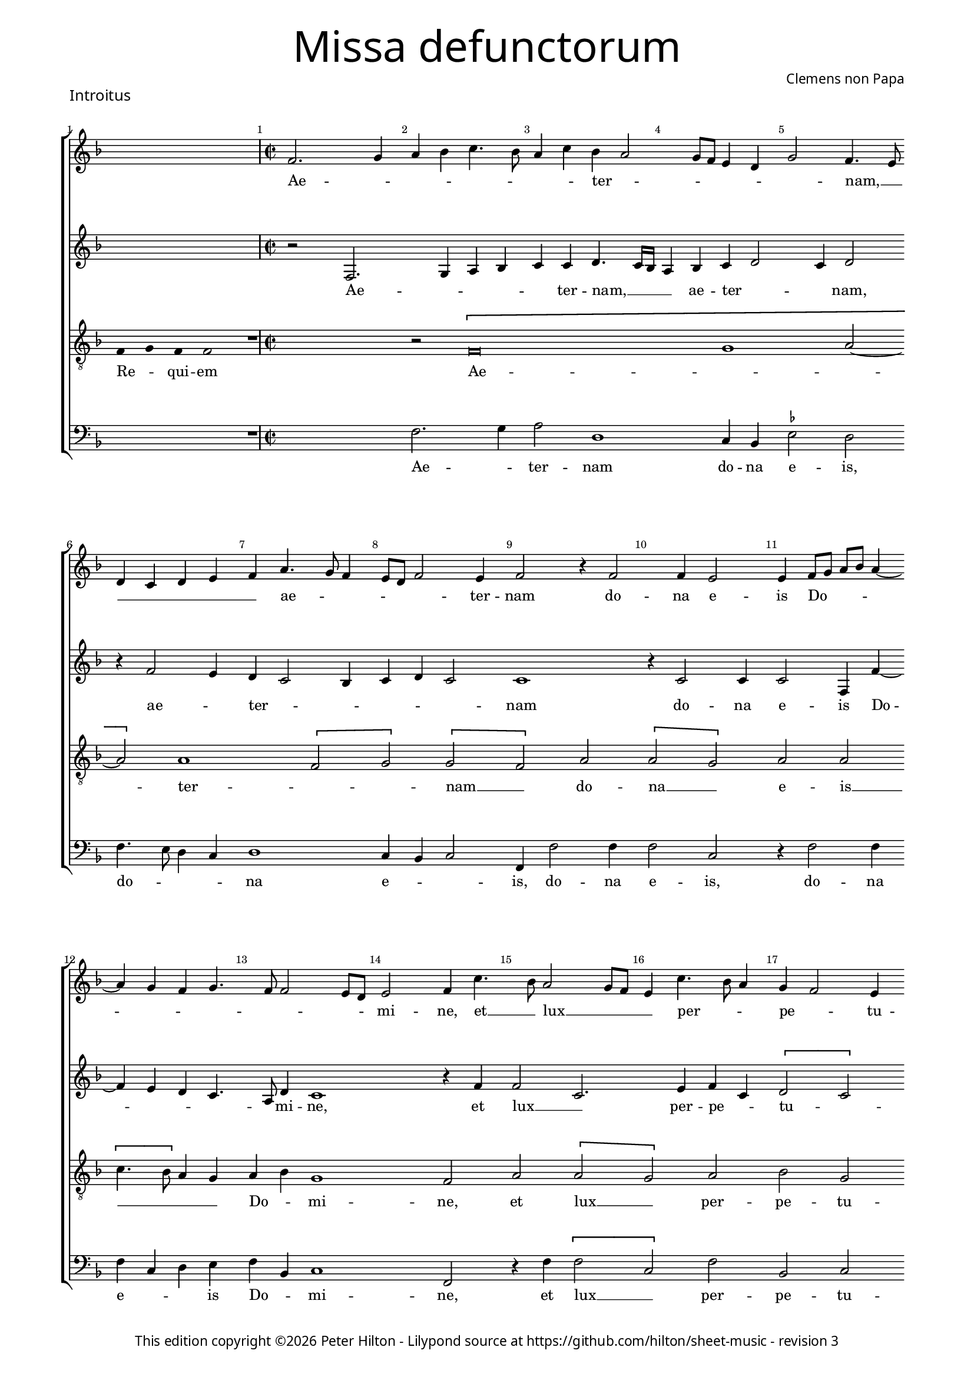 % Copyright ©2013 Peter Hilton - https://github.com/hilton

\version "2.16.2"
\pointAndClickOff
revision = "3"

#(set-global-staff-size 15)

\paper {
	#(define fonts (make-pango-font-tree "Century Schoolbook L" "Source Sans Pro" "Luxi Mono" (/ 15 20)))
	annotate-spacing = ##f
	two-sided = ##t
	inner-margin = 15\mm
	outer-margin = 15\mm
	markup-system-spacing = #'( (padding . 4) )
	system-system-spacing = #'( (basic-distance . 20) )
	indent = 0
  	ragged-bottom = ##f
	ragged-last-bottom = ##t
} 

year = #(strftime "©%Y" (localtime (current-time)))

\header {
	title = \markup \medium \fontsize #6 \override #'(font-name . "Source Sans Pro Light") {
		"Missa defunctorum"
	}
	composer = \markup \sans { Clemens non Papa }
	copyright = \markup \sans {
		\vspace #2
		\column \center-align {
			\line {
				This edition copyright \year Peter Hilton - 
				Lilypond source at \with-url #"https://github.com/hilton/sheet-music" https://github.com/hilton/sheet-music - 
				revision \revision 
			}
		}
	}
	tagline = ##f
}

\layout {
  	ragged-right = ##f
  	ragged-last = ##f
	\context {
		\Score
		\override BarNumber #'self-alignment-X = #CENTER
		\override BarNumber #'break-visibility = #'#(#f #t #t)
		\override BarLine #'transparent = ##t
		\remove "Metronome_mark_engraver"
		\override VerticalAxisGroup #'staff-staff-spacing = #'((basic-distance . 10) (stretchability . 100))
	}
	\context { 
		\StaffGroup
		\remove "Span_bar_engraver"	
	}
	\context { 
		\Voice 
		\override NoteHead #'style = #'baroque
		\consists "Horizontal_bracket_engraver"
	}
}


global = { 
	\key f \major
	\tempo 2 = 44
	\set Score.barNumberVisibility = #all-bar-numbers-visible
	\set Staff.midiInstrument = "choir aahs"
	\accidentalStyle "forget"
}

showBarLine = { \once \override Score.BarLine #'transparent = ##f }
ficta = { \once \set suggestAccidentals = ##t }


% INTROITUS

soprano = \new Voice {
	\relative c' {
		\once \override Staff.TimeSignature #'stencil = ##f
		\cadenzaOn s1 s4 \cadenzaOff \showBarLine \bar "|" \time 2/2
		f2. g4 a bes c4. bes8 a4 c bes a2
		g8 f e4 d g2 f4. e8 \break d4 c d e f a4. g8 f4 e8 d f2 e4 f2 r4 f2
		f4 e2 e4 f8 g a bes a4 ~ \break a g4 f g4. f8 f2 e8 d e2 f4 c'4. bes8 a2 g8 f
		
		e4 c'4. bes8 a4 g f2 e4 \break f a a c bes a a g8 f g2. f4 a g f2.
		g4. f8 f2 e4 f2 \fermata \showBarLine \bar "||"
	}
	\addlyrics {
		Ae -- _ _ _ _ _ _ _ ter -- _
		_ _ _ _ _ nam, __ _ _ _ _ _ _ ae -- _ _ _ _ _ ter -- nam do --
		na e -- is Do -- _ _ _ _ _ _ _ _ _ _ _ mi -- ne, et __ _ lux __ _ _
		
		_ per -- _ _ pe -- _ tu -- a lu -- ce -- at e -- _ is, __ _ _ _ lu -- ce -- at e --
		_ _ _ _ is.
	}
}

alto = {
	\new Voice = "altus" {
		\relative c {
			\once \override Staff.TimeSignature #'stencil = ##f
			s1 s4 r2 f2. g4 a bes c c d4. c16 bes
			a4 bes c d2 c4 d2 r4 f2 e4 d c2 bes4 c d c2 c1
			r4 c2 c4 c2 f,4 f' ~ f e d c4. a8 d4 c1 r4 f f2 c2.
			
			e4 f c \[ d2 c \] a \[ c d \] c4 d e2. c4 f e d1
			c4 bes c2 a \fermata
		}
	}
	\addlyrics {
		Ae -- _ _ _ _ ter -- nam, __  _ _
		_ ae -- ter -- _ _ nam, ae -- _ ter -- _ _ _ _ _ nam
		do -- na e -- is Do -- _ _ _ _ mi -- ne, et lux __ _ 
		
		per -- pe -- _ tu -- _ a lu -- _ ce -- at e -- _ _ _ _ _ _ _ is.
	}
}

tenor = {
	\new Voice = "tenor" {
		\relative c {
			\clef "treble_8"
			\once \override Staff.TimeSignature #'stencil = ##f
			\override Stem #'transparent = ##t f4 g f f2 \override Stem #'transparent = ##f 
			R1 r2 \[ f\breve g1 a2 ~ a \] a1 \[ f2 g \] \[ g f \] a
			\[ a g \] a a \[ c4. bes8 \] a4 g a bes g1 f2 a \[ a
			 
			 g \] a bes g f1 r2 \[ a c \] c \[ c a \]
			 bes a4 g8 f g2 f \fermata
		}
	}
	\addlyrics {
		Re -- _ qui -- em Ae -- _ _  ter -- _ _ nam __ _ do --
		na __ _ e -- is __ _ _ _ _ Do -- _ mi -- ne, et lux __
		
		_ per -- pe -- tu -- a lu -- _ ce -- at __ _
		e -- _ _ _ _ is.
	}
}

bass = {
	\new Voice = "bassus" {
		\relative c {
			\clef "bass"
			\once \override Staff.TimeSignature #'stencil = ##f
			s1 s4 R1 f2. g4 a2 d,1
			c4 bes \ficta es2 d f4. e8 d4 c d1 c4 bes c2 f,4 f'2 f4
			f2 c r4 f2 f4 f c d e f bes, c1 f,2 r4 f' \[ f2
			
			c \] f bes, c d4 f f a g f2 e8 d c4. d8 e4 f4. e8 c4 \[ d2 
			bes \] c4 d c2 f, \fermata
		}
	}
	\addlyrics {
		Ae -- _ ter -- nam
		do -- na e -- is, do -- _ _ _ na e -- _ _ is, do -- na
		e -- is, do -- na e -- _ _ is Do -- _ mi -- ne, et lux __
		
		_ per -- pe -- tu -- a lu -- ce -- at e -- _ _ _ _ _ _ _ _ _ _ 
		_ _ _ _ is.
	}
}


\score {
	<<
		\new StaffGroup
	  	<< 
			\set Score.proportionalNotationDuration = #(ly:make-moment 1 8)
			\new Staff << \global \soprano >> 
			\new Staff << \global \alto >>
			\new Staff << \global \tenor >>
			\new Staff << \global \bass >>
		>> 
	>>
	\header {
		piece = \markup \larger \sans { Introitus }
	}
	\layout { }
%	\midi { }
}



sopranoB = \new Voice {
	\relative c' {
		\once \override Staff.TimeSignature #'stencil = ##f
		\cadenzaOn s1 s s s2 \cadenzaOff 
		\set Score.currentBarNumber = #25
		\showBarLine \bar "|" \time 2/2
		f1 \[ g2 a \] a4 a a a a2. a4 \break
		bes2. bes4 a g a2 r4 f g a a2 a4 bes bes a g f g2 f \break
		r4 a a a a2. f4 \[ g2 a \] g2. f4 f\breve \showBarLine \bar "||"
	}
	\addlyrics {
		Et ti -- _ bi red -- de -- tur vo -- tum
		in Je -- ru -- sa -- lem, ex -- au -- di De -- us o -- ra -- ti  -- o -- nem me -- am,
		ad te om -- nis ca -- ro __ _ ve -- ni -- et.
	}
}

altoB = {
	\new Voice = "altus" {
		\relative c' {
			\once \override Staff.TimeSignature #'stencil = ##f
			s1 s s s2 c1 \[ e2 f \] f4 f f f f2. f4
			f2. f4 f d f2 r4 c e f f2 f4 f f4. e8 d4 d bes c d2
			r4 c f f f4. e16 d c4 d \[ e2 f2. \] e8 d e4 d d2. d4 c1
		}
	}
	\addlyrics {
		Et ti -- _ bi red -- de -- tur vo -- tum
		in Je -- ru -- sa -- lem, ex -- au -- di De -- us o -- ra -- ti  -- o -- nem me -- _ am,
		ad te om -- nis __ _ _ _ _ ca -- _ _ _ _ ro ve -- ni -- et.
	}
}

tenorB = {
	\new Voice = "tenor" {
		\relative c {
			\clef "treble_8"
			\once \override Staff.TimeSignature #'stencil = ##f
			\override Stem #'transparent = ##t f4 g a a a a a a a g g2 a \override Stem #'transparent = ##f
			a1 c c4 c c c d2. d4
			d2. d4 c bes c2 r4 a c c c2 c4 d d c bes a g2 a
			r4 a c c c2 a c1 c2. a4 bes4. a8 f4 g a1
		}
	}
	\addlyrics {
		Te de -- _ cet hym -- nus De -- us in Si -- on __ _
		Et ti -- bi red -- de -- tur vo -- tum
		in Je -- ru -- sa -- lem, ex -- au -- di De -- us o -- ra -- ti  -- o -- nem me -- am,
		ad te om -- nis ca -- ro ve -- _ _ _ _ ni -- et.
	}
}

bassB = {
	\new Voice = "bassus" {
		\relative c {
			\clef "bass"
			\once \override Staff.TimeSignature #'stencil = ##f
			s1 s s s2 f1 \[ c2 f \] f4 f f f d2. d4
			bes2. bes4 f' g f2 r4 f4 c f f2 f4 bes, bes f' g d \ficta es2 d
			r4 f f f f2. d4 \[ c2 f \] c2. d4 \[ bes1 f \]
		}
	}
	\addlyrics {
		Et ti -- _ bi red -- de -- tur vo -- tum
		in Je -- ru -- sa -- lem, ex -- au -- di De -- us o -- ra -- ti  -- o -- nem me -- am,
		ad te om -- nis ca -- ro __ _ ve -- ni -- et. __ _
	}
}


\score {
	<<
		\new StaffGroup
	  	<< 
			\set Score.proportionalNotationDuration = #(ly:make-moment 1 8)
			\new Staff << \global \sopranoB >> 
			\new Staff << \global \altoB >>
			\new Staff << \global \tenorB >>
			\new Staff << \global \bassB >>
		>> 
	>>
	\layout { }
%	\midi { }
}

\markup { Repeat \italic { Requiem aeternam dona eis Domine, et lux perpetua luceat eis. }}

\pageBreak


% KYRIE 1

\score {
	\new Staff <<
		\key f \major
		\new Voice = "tenor" {
			\relative c {
				\clef "treble_8"
				\cadenzaOn
				\override Stem #'transparent = ##t f4 g a bes a a2 g s_"*" a4 g f e f g f f2 \showBarLine\bar ":|"
				\cadenzaOff
			}
		}
		\addlyrics {
			Ky -- _ _ _ ri -- e __ _ e -- _ _ _ _ le -- i -- son,
		}
	>>
	\header {
		piece = \markup \larger \sans { Kyrie }
	}
	\layout {
		ragged-right = ##t
	}
}

sopranoC = \new Voice {
	\relative c' {
		f1 \[ g2 a \] \[ a g \] \[ a bes \] a2. bes4 a g f a
		g f2 e8 d e4 e f2 \fermata \showBarLine \bar "|"
	}
	\addlyrics {
		Ky -- ri -- _ e __ _ _ _ _ e -- _ _ _ _ _ _ _ _ _ lei -- son.
	}
}

altoC = {
	\new Voice = "altus" {
		\relative c' {
			c1 \[ e2 f \] \[ f e \] f d4 e f2. d4 f e c2
			d c1 c2 \fermata
		}
	}
	\addlyrics {
		Ky -- ri -- _ e __ _ e -- _ _ lei -- _ _ _ _ _ _ son.
	}
}

tenorC = {
	\new Voice = "tenor" {
		\relative c {
			\clef "treble_8"
			f4. g8 a4 f c'1 c2. c4 c d bes2 c4 d c bes8 c d4 g, a2
			bes g1 f2 \fermata
		}
	}
	\addlyrics {
		Ky -- _ _ ri -- e, Ky -- ri -- e e -- lei -- _ _ _ _ _ _ _ _ _ _ son.
	}
}

bassC = {
	\new Voice = "bassus" {
		\relative c {
			\clef "bass"
			f1 \[ c2 f \] \[ f c \] \[ f g \] f4 d f g d e \[ f2
			bes, c1 \] f,2 \fermata
		}
	}
	\addlyrics {
		Ky -- ri -- _ e __ _ e -- _ _ _ _ _ _ _ lei -- _ _ son.
	}
}


\score {
	<<
		\new StaffGroup
	  	<< 
			\set Score.proportionalNotationDuration = #(ly:make-moment 1 8)
			\new Staff << \global \sopranoC >> 
			\new Staff << \global \altoC >>
			\new Staff << \global \tenorC >>
			\new Staff << \global \bassC >>
		>> 
	>>
	\layout { }
%	\midi { }
}


% CHRISTE

\score {
	\new Staff <<
		\key f \major
		\new Voice = "tenor" {
			\relative c {
				\clef "treble_8"
				\cadenzaOn
				\override Stem #'transparent = ##t f4 g a bes a a2 g s2_\markup "*" a4 g f e f g f f2 \showBarLine\bar ":|"
				\cadenzaOff
			}
		}
		\addlyrics {
			Chri -- _ _ _ _ -- ste __ _ e -- _ _ _ _ le -- i -- son,
		}
	>>
	\layout {
		ragged-right = ##t
	}
}


sopranoD = \new Voice {
	\relative c' {
		\set Score.currentBarNumber = #9
		bes'1 \[ a2 g \] \[ a bes \] bes1 a2 g4 f
		g2 f bes2. a4 g2 f1. \fermata
	}
	\addlyrics {
		Chri -- ste __ _ _ _ e -- _ _ _ _ _ _ _ lei -- son.
	}
}

altoD = {
	\new Voice = "altus" {
		\relative c' {
			f1 \[ f2 d \] f1 g4 f2 e4 f2 e4 d2 
			c4 d2 f1 d4 e \[ d2 c \] d2 \fermata
		}
	}
	\addlyrics {
		Chri -- ste __ _ e -- lei -- _ _ son, Chri -- _ _ ste e -- lei -- _ _ _ son.
	}
}

tenorD = {
	\new Voice = "tenor" {
		\relative c {
			\clef "treble_8"
			d'1 \[ c2 bes \] \[ c d \] g,4 c2 bes4 c2. f,4
			bes g a2 d2. c4 bes c4. bes8 bes2 a4 bes \fermata
		}
	}
	\addlyrics {
		Chri -- ste __ _ _ _ e -- lei -- _ son, Chri -- ste __ _ _ e -- _ lei -- _ _ _ _ son.
	}
}

bassD = {
	\new Voice = "bassus" {
		\relative c {
			\clef "bass"
			bes1 \[ f'2 g \] f bes,4 bes'2 a4 g2 f4. e8 c4 d
			\ficta es2 d \[ bes f' \] g4 c, d4. e8 f2 bes, \fermata
		}
	}
	\addlyrics {
		Chri -- ste __ _ _ _ e -- _ _ lei -- _ _ _ son, __ _ Chri -- _ ste e -- lei -- _ _ son.
	}
}


\score {
	<<
		\new StaffGroup
	  	<< 
			\set Score.proportionalNotationDuration = #(ly:make-moment 1 8)
			\new Staff << \global \sopranoD >>
			\new Staff << \global \altoD >>
			\new Staff << \global \tenorD >>
			\new Staff << \global \bassD >>
		>> 
	>>
	\layout { }
%	\midi { }
}


% KYRIE 2

\score {
	\new Staff <<
		\key f \major
		\new Voice = "tenor" {
			\relative c {
				\clef "treble_8"
				\cadenzaOn
				\override Stem #'transparent = ##t f4 g a bes a a2 g s_"*" a4 g f e f g f f2 \showBarLine\bar "|"
				\cadenzaOff
			}
		}
		\addlyrics {
			Ky -- _ _ _ ri -- e __ _ e -- _ _ _ _ le -- i -- son,
		}
	>>
	\layout {
		ragged-right = ##t
	}
}


sopranoE = \new Voice {
	\relative c' {
		\set Score.currentBarNumber = #18
		f1 g2 a a g bes1. a1 g f2 f2. a4 g f2 e4
		f1 bes a g f2. a4 g f4. e16 d e4 f1 \showBarLine \bar "||"
	}
	\addlyrics {
		Ky -- ri -- _ e, __ _ Ky -- _ ri -- e e -- _ _ _ lei -- 
		son, Ky -- _ ri -- e e -- lei -- _ _ _ _ son.
	}
}

altoE = {
	\new Voice = "altus" {
		\relative c' {
			d1 bes2 f' f e f2. f4 g2 e f \[ d es \] c4 c d2. c4 \[ d2 c \]
			d d4. e8 f g f2 e4 f2 e4 f e d2 c4 d2 c \[ d c \] c1
		}
	}
	\addlyrics {
		Ky -- ri -- _ e __ _
		_ e -- lei -- _ son, e -- _ _ lei -- son, Ky -- ri -- _ e e -- _ _ _ _ lei -- son e -- _ _ _ _ _ _ lei -- _ son.
	}
}

tenorE = {
	\new Voice = "tenor" {
		\relative c {
			\clef "treble_8"
			bes'1 g2 d' c1 d2. d4 \ficta es d2 c4 d2. bes4 c bes2 a4 bes2 r4 a bes2 g
			bes bes4. c8 d2. bes4 c2. d4 bes2. g4 a bes2 a4 \[ bes2 g \] f1
		}
	}
	\addlyrics {
		Ky -- ri -- _ _ 
		e e -- lei -- _ _ son, e -- lei -- _ _ son, Ky -- _ ri -- 
		e e -- _ lei -- _ son, e -- lei -- _ _ _ _ _ _ son.
	}
}

bassE = {
	\new Voice = "bassus" {
		\relative c {
			\clef "bass"
			bes1 es2 d4. \ficta es8 f2 c bes bes' g4 g a2 d, g es4 \ficta es f2 bes, f' bes,4 bes c2
			bes2 bes4 bes'4. a8 g f g2 f4. g8 a4 f \[ g2 es \] d4. \ficta e!8 f2 \[ bes, c \] f,1
		}
	}
	\addlyrics {
		Ky -- ri -- _ _ _ _ 
		e, Ky -- rie e -- lei -- son, Ky -- rie e -- lei -- son, Ky -- rie e -- lei -- 
		son, Ky -- _ _ _ _ _ ri -- _ _ e e -- _ lei -- _ _ _ _ son.
	}
}


\score {
	<<
		\new StaffGroup
	  	<< 
			\set Score.proportionalNotationDuration = #(ly:make-moment 1 8)
			\new Staff << \global \sopranoE >>
			\new Staff << \global \altoE >>
			\new Staff << \global \tenorE >>
			\new Staff << \global \bassE >>
		>> 
	>>
	\layout { }
%	\midi { }
}


\pageBreak


% SANCTUS 

global = { 
	\key c \major
	\tempo 2 = 44
	\set Score.barNumberVisibility = #all-bar-numbers-visible
	\set Staff.midiInstrument = "choir aahs"
	\accidentalStyle "forget"
}

soprano = \new Voice {
	\relative c'' {
		\cadenzaOn s2 \cadenzaOff \showBarLine \bar "|" \time 2/2
		\[ a2 c2. \] b8 a b4 a2 g4 a1 r4 a2 a4 f f \break
		bes2 a2. a4 a2 a a r4 a a d2 c8 b c2 \showBarLine \bar "||" \break
		f,1 \[ g2 a \] a2. a4 a a g2 e f2. f4 a2 g a1 \fermata \showBarLine \bar "||" \break
		a1 bes2 g f2. f4 e1 e2 \showBarLine \bar "||"
	}
	\addlyrics {
		San -- _ _ _ _ _ _ ctus San -- ctus Do -- mi -- 
		nus De -- us Sa -- ba -- oth Sa -- ba -- oth __ _ _ _
		Ple -- ni __ _ sunt coe -- li et ter -- ra glo -- ri -- a tu -- a
		O -- san -- na in ex -- cel -- sis
	}
}

alto = \new Voice {
	\relative c' {
		\once \override Staff.TimeSignature #'stencil = ##f
		s2 r2 e1 \[ f2 e \] c4 e2 e4 e e f2 r4 f4 ~ 
		f e f2 e d4 f2 f4 e e f f2 e8 d e4 f e2
		d1 \[ d2 f \] f2. f4 f f e2 c d2. d4 e2 e f1 \fermata
		f1 f2 e d2. d4 b1 c2
	}
	\addlyrics {
		San -- ctus __ _ _  Do -- mi -- nus De -- us Do -- 
		mi -- nus De -- _ us Sa -- _ ba -- oth Sa -- _ _ _ ba -- oth __
		Ple -- ni __ _ sunt coe -- li et ter -- ra glo -- ri -- a tu -- a
		O -- san -- na in ex -- cel -- sis
	}
}

tenor = \new Voice {
	\relative c' {
		\clef "treble_8"
		\once \override Staff.TimeSignature #'stencil = ##f
		\override Stem #'transparent = ##t a4 a \override Stem #'transparent = ##f
		a1 \[ c2 d \] b a c2. c4 c c d2 ~
		d4 \ficta bes c d2 c4 d2 r4 d2 c4 d4. c8 a1.
		a1 \[ b2 c \] c2. c4 d d b2 a a2. a4 c2 b d1 \fermata
		c1 d2 c a2. f4 g a2 g4 a2 
	}
	\addlyrics {
		San -- ctus
		San -- _ _ ctus __ _ Do -- mi -- nus De -- us 
		Sa -- _ _ ba -- oth Sa -- ba -- oth __ _ _
		Ple -- ni __ _ sunt coe -- li et ter -- ra glo -- ri -- a tu -- a
		O -- san -- na in ex -- cel -- _ _ sis
	}
}

bass = \new Voice {
	\relative c' {
		\clef "bass"
		\once \override Staff.TimeSignature #'stencil = ##f
		s2 r2 a1 \[ d,2 e \] a, a'2. a4 f f \ficta bes2
		g2 f4. g8 a4 a d,4. e8 f4 d a'2 d,1 a 
		d \[ g2 f \] f2. f4 d d e2 a, d2. d4 a2 e' d1 \fermata 
		f1 bes,2 c d2. d4 e1 a,2
	}
	\addlyrics {
		San -- ctus __ _ _ Do -- mi -- nus De -- us 
		Do -- mi -- _ _ nus De -- _ _ us  Sa -- ba -- oth
		Ple -- ni __ _ sunt coe -- li et ter -- ra glo -- ri -- a tu -- a
		O -- san -- na in ex -- cel -- sis
	}
}

\score {
	\new StaffGroup << 
		\set Score.proportionalNotationDuration = #(ly:make-moment 1 8)
		\new Staff << \global \soprano >> 
		\new Staff << \global \alto >> 
		\new Staff << \global \tenor >> 
		\new Staff << \global \bass >> 
	>> 
	\header {
		piece = \markup \larger \sans { Sanctus }
	}
	\layout { }
%	\midi { }
}


% BENEDICTUS

soprano = \new Voice {
	\relative c'' {
		\once \override Staff.TimeSignature #'stencil = ##f
		\skip 4*7 \showBarLine \bar "|" \time 2/2
		a2 a4 a a1 a2. g4 f1 \fermata \break g g2. g4
		f2 f e1 e\breve \showBarLine \bar "||"
	}
	\addlyrics {
		In no -- mi -- ne Do -- mi -- ni, O -- san -- na
		in ex -- cel -- sis. __
	}
}

alto = \new Voice {
	\relative c' {
		\once \override Staff.TimeSignature #'stencil = ##f
		\skip 4*7 
		d2 f4 f e1 f2. d4 d1\fermata e2. d8 c d2 e
		c d b1 c\breve 
	}
	\addlyrics {
		In no -- mi -- ne Do -- mi -- ni, O -- _ _ san -- na
		in ex -- cel -- sis. __
	}
}

tenor = \new Voice {
	\relative c {
		\clef "treble_8"
		\once \override Staff.TimeSignature #'stencil = ##f
		\cadenzaOn
		\override Stem #'transparent = ##t f4 g a a a a a  \override Stem #'transparent = ##f 
		\cadenzaOff
		a2 d4 d d c8 b c2 c2. b4 a1 \fermata c2. b8 a b2 c2 ~
		c4 a bes a a g8 f g2 a\breve 
	}
	\addlyrics {
		Be -- ne -- di -- ctus qui ve -- nit
		In no -- mi -- ne __ _ _ _ Do -- mi -- ni, O -- _ _ san -- na
		in __ _ ex -- cel -- _ _ _ sis. __
	}
}

bass = \new Voice {
	\relative c {
		\clef "bass"
		\once \override Staff.TimeSignature #'stencil = ##f
		\skip 4*7 
		d2 d4 d a'1 f2. g4 d1 \fermata c2 g'1 c,2
		f d e1 a,\breve 
	}
	\addlyrics {
		In no -- mi -- ne Do -- mi -- ni, O -- san -- na
		in ex -- cel -- sis. __
	}
}

\score {
	\new StaffGroup << 
		\set Score.proportionalNotationDuration = #(ly:make-moment 1 8)
		\new Staff << \global \soprano >> 
		\new Staff << \global \alto >> 
		\new Staff << \global \tenor >> 
		\new Staff << \global \bass >> 
	>> 
	\header {
		piece = \markup \larger \sans { Benedictus }
	}
	\layout { }
%	\midi { }
}

\pageBreak


% AGNUS DEI

soprano = \new Voice {
	\relative c'' {
		\once \override Staff.TimeSignature #'stencil = ##f
		\skip 1 \showBarLine \bar "|" \time 2/2
		g2 g4 g a1 g4 f g2 g1\fermata g a2 a2. a4 g2. g4 g2 \showBarLine \bar "||" \break
		\skip 1 \showBarLine \bar "|" \time 2/2
		a2 a4 a g1 g4 e f2 g1\fermata g a2 a2. a4 a1 g a2 \showBarLine \bar "||" \break
		\skip 1 \showBarLine \bar "|" \time 2/2
		a2 a4 a a1 g4 f a2 a1\fermata g a b g2 g2. g4 a2 a2. a4 g1 g \showBarLine \bar "||"
	}
	\addlyrics {
		Qui tol -- lis pec -- ca -- ta mun -- di, do -- na e -- is re -- qui -- em.
		Qui tol -- lis pec -- ca -- ta mun -- di, do -- na e -- is re -- qui -- em.
		Qui tol -- lis pec -- ca -- ta mun -- di, do -- na e -- is re -- qui -- em sem -- pi -- ter -- nam.
	}
}

alto = \new Voice {
	\relative c' {
		\once \override Staff.TimeSignature #'stencil = ##f
		s1 e2 e4 e f1 d4 d e2 e1\fermata d f2 f2. f4 d2. e4 e2
		s1 f2 f4 f e1 e4 c d2 e1\fermata e e2 f2. e8 d \[ e2 f \] d2. d4 f2
		s1 e2 e4 e f1 d4 d f2 e1\fermata e e g e2 e2. e4 f2 f2. f4 d1 e
	}
	\addlyrics {
		Qui tol -- lis pec -- ca -- ta mun -- di, do -- na e -- is re -- qui -- em.
		Qui tol -- lis pec -- ca -- ta mun -- di, do -- na e __ _ _ is __ _ re -- qui -- em.
		Qui tol -- lis pec -- ca -- ta mun -- di, do -- na e -- is re -- qui -- em sem -- pi -- ter -- nam.
	}
}

tenor = \new Voice {
	\relative c' {
		\clef "treble_8"
		\once \override Staff.TimeSignature #'stencil = ##f
		\override Stem #'transparent = ##t a4 a a a\fermata \override Stem #'transparent = ##f
		c2 c4 c c1 b4 a c2 c1\fermata b c2 d2. c4 c b8 a b4 c4 c2
		\override Stem #'transparent = ##t a4 a a a\fermata \override Stem #'transparent = ##f
		c2 c4 c c1 b4 a a2 c1\fermata b c2 d2. c4 c2. b8 a b4 c2 b4 c2
		\override Stem #'transparent = ##t a4 a a a\fermata \override Stem #'transparent = ##f
		c2 c4 c c1 b4 a d2 c1\fermata b c d c2 c2. c4 c2 c2. c4 c b8 a b2 b1 
	}
	\addlyrics {
		A -- gnus De -- i
		Qui tol -- lis pec -- ca -- ta mun -- di, do -- na e -- is re __ _ _ _ qui -- em.
		A -- gnus De -- i
		Qui tol -- lis pec -- ca -- ta mun -- di, do -- na e -- is  re __ _ _ _ _ qui -- em.
		A -- gnus De -- i
		Qui tol -- lis pec -- ca -- ta mun -- di, do -- na e -- is re -- qui -- em sem -- pi -- ter __ _ _ _ nam.
	}
}

bass = \new Voice {
	\relative c {
		\clef "bass"
		\once \override Staff.TimeSignature #'stencil = ##f
		s1 c2 c4 c f1 g4 d c2 c1\fermata g' f2 d2. f4 g2. c,4 c2
		s1 f2 f4 f c1 e4 a, d2 c1\fermata e a,2 d2. a4 \[ a'2 f g2. \] g4 f2
		s1 a2 a4 a f1 g4 d d2 a1\fermata e' a g c,2 c2. c4 f2 f2. f4 g1 e
	}
	\addlyrics {
		Qui tol -- lis pec -- ca -- ta mun -- di, do -- na e -- is re -- qui -- em.
		Qui tol -- lis pec -- ca -- ta mun -- di, do -- na e -- is re __ _ _ qui -- em.
		Qui tol -- lis pec -- ca -- ta mun -- di, do -- na e -- is re -- qui -- em sem -- pi -- ter -- nam.
	}
}

\score {
	\new StaffGroup << 
		\set Score.proportionalNotationDuration = #(ly:make-moment 1 2)
		\new Staff << \global \soprano >> 
		\new Staff << \global \alto >> 
		\new Staff << \global \tenor >> 
		\new Staff << \global \bass >> 
	>> 
	\header {
		piece = \markup \larger \sans { Agnus Dei }
	}
	\layout { }
%	\midi { }
}


% COMMUNIO

soprano = \new Voice {
	\relative c'' {
		\once \override Staff.TimeSignature #'stencil = ##f
		\skip 4*7 \showBarLine \bar "|" \time 2/2
		a1 a4 g2 a4 f a4. g8 g2 f4 g1 e4 f ~ \break
		f e8 d c4 a' c2 b4 c a g4. f8 g4 a bes2 a g4 a1 r4 a ~ \break
		a a4 g2 g1 r4 e f g a g2 f4 g2 r8 e f4 g a2 g4 ~ \break
		g \ficta f! g d e f g2 f8 e f g a4 g2 \ficta f!4 g2 ~ g\breve \showBarLine \bar "||"
		
		\once \override Staff.TimeSignature #'stencil = ##f
		\skip 4*13 \showBarLine \bar "|" \time 2/2
		c2 c4 c c2. c4 c2 c b4. a8 b4 c a g2 \ficta fis4 g1 \showBarLine \bar "||" \break
		
		r2 a c b4 c a g4. \ficta f!8 g4 a \ficta bes2 a g4 a1 r4 a ~
		a a g2 g1 r4 e f g a g2 f4 g2 r8 e f4 g a2 g4 ~
		g \ficta f! g d e f g2 f4 \ficta bes a g2 \ficta f!4 g2 ~ g\breve \showBarLine \bar "|."
	}
	\addlyrics {
		Lu -- ce -- at e -- is Do -- _ _ mi -- ne, Do -- _ 
		mi -- _ ne, cum san -- ctis tu -- is in __ _ _ ae -- ter -- _ _ num, in
		ae -- ter -- num, qui -- a pi -- _ _ us es, qui -- _ a pi -- _ 
		us es, qui -- a pi -- _ _ _ _ _ _ _ us es. __
		
		Et lux per -- pe -- tu -- a lu -- ce -- _ _ at e -- _ _ is.
		
		Cum san -- ctis tu -- is in __ _ _ ae -- ter -- _ _ num, in 
		ae -- ter -- num, qui -- a pi -- _ _ us es, qui -- a pi -- _ _ 
		us es, qui -- a pi -- _ _ _ _ _ us es.
	}
}

alto = \new Voice {
	\relative c' {
		\once \override Staff.TimeSignature #'stencil = ##f
		\skip 4*7 
		e1 e2 e d4 e2 c4 d d b4. c8 d4 e a,2
		r4 d f e2 f4 d e4. c8 d4 e2. f4. e8 c4 f e4. d8 c b a4 d f2
		e4 f d e2 e4 d2 e \times 2/3 { c4 d e} a, e'2 d8 c b4 b c d e e d2 ~
		d r4 b c d e2 d1. r4 b c d e2 d1
		
		\skip 4*13
		g2 g4 g f2. f4 g2 g2. g4 g2 f4 d d1.
		
		d2 f e4 f d e4. c8 d4 e2. f4. e8 c4 f e4. d8 c b a4 d f2
		e4 f d e2 e4 d2 e \times 2/3 { c4 d e } a, e'2 d8 c b4 b c d e2 d ~
		d r4 b c d e2 d1. r4 b4 c d e2 d1
	}
	\addlyrics {
		Lu -- ce -- at e -- _ _ is Do -- _ _ _ mi -- ne
		cum san -- ctis tu -- is in __ _ _ ae -- ter -- _ _ _ _ _ _ _ num,
		cum san -- ctis tu -- is in ae -- ter -- _ _ _ _ _ _ _ _ num,
		qui -- _ a pi -- us es, qui -- a pi -- us es, qui -- a pi -- us es.
		
		Et lux per -- pe -- tu -- a lu -- ce -- at e -- _ is.
		
		Cum san -- ctis tu -- is in __ _ _ ae -- ter -- _ _ _ _ _ _ _ num, cum 
		san -- ctis tu -- is in ae -- ter -- _ _ _ _ _ _ _ _ num, qui -- a pi -- us es, 
		qui -- a pi -- us es, qui -- a pi -- us es.
	}
}

tenor = \new Voice {
	\relative c' {
		\clef "treble_8"
		\once \override Staff.TimeSignature #'stencil = ##f
		\cadenzaOn
		\override Stem #'transparent = ##t a4 g f g a a g \override Stem #'transparent = ##f 
		\cadenzaOff
		a1 c2 b4 c a c4. b8 g4 a2 g4. a8 b4 c4. b16 a a4 ~
		a g a2 r r4 a c b c2 a4 d4. c8 a4 b2 a r4 a d c ~
		c d b c g c2 b4 c4. b8 a4 g r b c4. d8 e4 d g,8 c4 b8 c4 e, f g
		a a g g2 a4 b c a r8 d, f4 g a a g2 ~ g\breve
		
		\once \override Staff.TimeSignature #'stencil = ##f
		\cadenzaOn
		\override Stem #'transparent = ##t g4 a c c c c c c c c d c c \override Stem #'transparent = ##f 
		\cadenzaOff
		e2 e4 e a,2. a4 e'2 e2. d8 c d4 c2 b4 a2 g1
		
		R1 r2 r4 a c b c2 a4 d4. c8 a4 b2 a r4 a d c ~
		c d b c g c2 b4 c4. b8 a4 g r b c4. d8 e4 d g,8 c4 b8 c4 e, f g
		a a g g2 a4 b c a d, f g a a g2 ~ g\breve
	}
	\addlyrics {
		Lux ae -- _ ter -- _ na __ _
		Lu -- ce -- at e -- is Do -- _ _ _ _ _ _ _ _ _ _ 
		mi -- ne cum san -- ctis tu -- is in __ _ ae -- ter -- num, cum san -- ctis 
		tu -- is in ae -- ter -- _ _ _ _ num, qui -- _ a pi -- _ _ _ us es, qui -- _ a 
		pi -- us es, qui -- a pi -- us es, qui -- _ a pi -- us es.

		Re -- qui -- em ae -- ter -- nam do -- na e -- is Do -- mi -- ne		
		Et lux per -- pe -- tu -- a lu -- _ _ _ ce -- at e -- is.
		
		Cum san -- ctis tu -- is in __ _ ae -- ter -- num, cum san -- ctis 
		tu -- is in ae -- ter -- _ _ _ _ num, qui -- _ a pi -- _ _ _ us es, qui -- a pi -- 
		_ us es, qui -- a pi -- us es, qui -- _ a pi -- us es.
	}
}

bass = \new Voice {
	\relative c {
		\clef "bass"
		\once \override Staff.TimeSignature #'stencil = ##f
		\skip 4*7
		a1 a8 b c d e4 c d a e'2 d e4 g4. f8 e d c4 d
		b2 a R1 R r4 d f2 d4 e c f2 d4. e8 f g
		a4 f g c, e4. f8 g2 c, r4 e f g a a g4. f8 e4 d c c d g,
		d'2 r4 g e d g c, d d2 g,4 d'2 r4 g, c b c c g1
		
		\skip 4*13
		c2 c4 c f2. f4 c2 \[ c g'2. \] e4 f g d2 g,1
		
		R1 R R r4 d' f2 d4 e c f2 d4. e8 f g
		a4 f g c, e4. f8 g2 c, r4 e f g a a g4. f8 e4 d c c d g,
		d'2 r4 g e d g c, d2. g,4 d'2 r4 g, c b c c g1
	}
	\addlyrics {
		Lu -- ce -- _ _ _ _ at e -- is Do -- mi -- ne, Do -- _ _ _ _ _ 
		mi -- ne, cum san -- ctis __ _ _ tu -- is __ _ _ _ 
		_ in ae -- _ ter -- _ _ num, qui -- _ a pi -- us es, __ _ _ qui -- _ a pi -- us 
		es, qui -- _ a pi -- _ _ us __ _ es, qui -- _ a pi -- us es.
		
		Et lux per -- pe -- tu -- a lu -- _ ce -- at __ _ e -- is.
		
		Cum san -- ctis __ _ _ tu -- is __ _ _ _ 
		_ in ae -- _ ter -- _ _ num qui -- _ a pi -- us es, __ _ _ qui -- _ a pi -- us 
		es, qui -- _ a pi -- _ _ us es, qui -- _ a pi -- us es.
	}
}

\score {
	\new StaffGroup << 
		\set Score.proportionalNotationDuration = #(ly:make-moment 1 8)
		\new Staff << \global \soprano >> 
		\new Staff << \global \alto >> 
		\new Staff << \global \tenor >> 
		\new Staff << \global \bass >> 
	>> 
	\header {
		piece = \markup \larger \sans { Communio }
	}
	\layout { }
%	\midi { }
}
